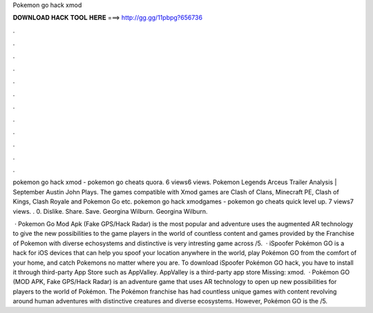 Pokemon go hack xmod



𝐃𝐎𝐖𝐍𝐋𝐎𝐀𝐃 𝐇𝐀𝐂𝐊 𝐓𝐎𝐎𝐋 𝐇𝐄𝐑𝐄 ===> http://gg.gg/11pbpg?656736



.



.



.



.



.



.



.



.



.



.



.



.

pokemon go hack xmod - pokemon go cheats quora. 6 views6 views. Pokemon Legends Arceus Trailer Analysis | September Austin John Plays. The games compatible with Xmod games are Clash of Clans, Minecraft PE, Clash of Kings, Clash Royale and Pokemon Go etc. pokemon go hack xmodgames - pokemon go cheats quick level up. 7 views7 views. . 0. Dislike. Share. Save. Georgina Wilburn. Georgina Wilburn.

 · Pokemon Go Mod Apk (Fake GPS/Hack Radar) is the most popular and adventure  uses the augmented AR technology to give the new possibilities to the game players in the world of  countless content and games provided by the Franchise of Pokemon with diverse echosystems and distinctive  is very intresting game across /5.  · iSpoofer Pokémon GO is a hack for iOS devices that can help you spoof your location anywhere in the world, play Pokémon GO from the comfort of your home, and catch Pokemons no matter where you are. To download iSpoofer Pokémon GO hack, you have to install it through third-party App Store such as AppValley. AppValley is a third-party app store Missing: xmod.  · Pokémon GO (MOD APK, Fake GPS/Hack Radar) is an adventure game that uses AR technology to open up new possibilities for players to the world of Pokémon. The Pokémon franchise has had countless unique games with content revolving around human adventures with distinctive creatures and diverse ecosystems. However, Pokémon GO is the /5.
